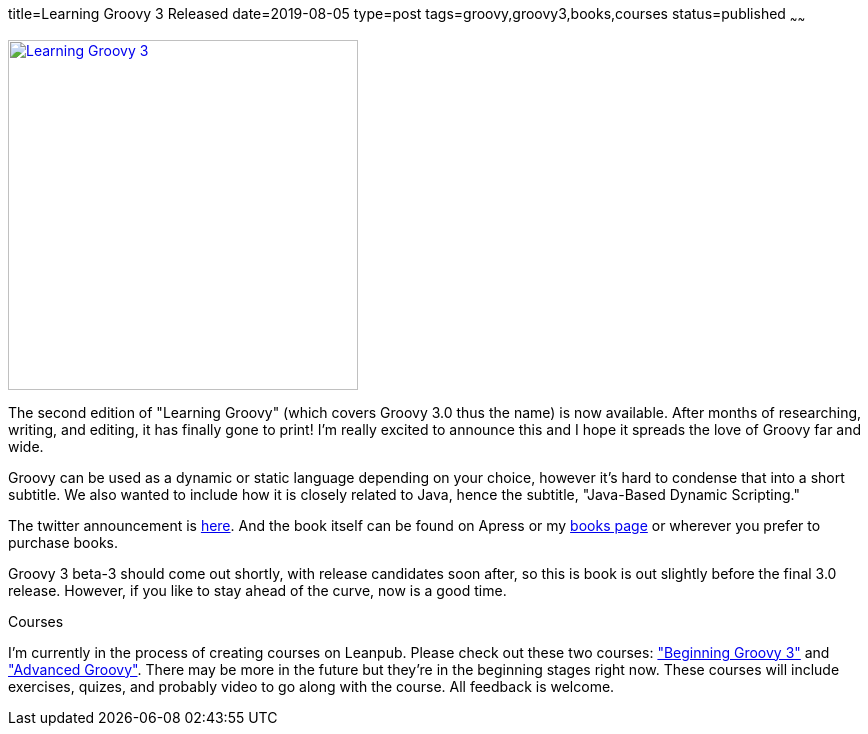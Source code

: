 title=Learning Groovy 3 Released
date=2019-08-05
type=post
tags=groovy,groovy3,books,courses
status=published
~~~~~~

[link=//github.adamldavis.com/books.html]
image::images/learninggroovy3.jpeg[Learning Groovy 3,350]

The second edition of "Learning Groovy" (which covers Groovy 3.0 thus the name) is now available. After months of researching, writing, and editing, it has finally gone to print! I'm really excited to announce this and I hope it spreads the love of Groovy far and wide.

Groovy can be used as a dynamic or static language depending on your choice, however it's hard to condense that into a short subtitle. We also wanted to include how it is closely related to Java, hence the subtitle, "Java-Based Dynamic Scripting."

The twitter announcement is https://twitter.com/adamldavis/status/1157685694111932417[here]. And the book itself can be found on Apress or my http://github.adamldavis.com/books.html[books page] or wherever you prefer to purchase books.

Groovy 3 beta-3 should come out shortly, with release candidates soon after, so this is book is out slightly before the final 3.0 release. However, if you like to stay ahead of the curve, now is a good time. 

.Courses
****
I'm currently in the process of creating courses on Leanpub. Please check out these two courses: https://leanpub.com/c/learninggroovy3["Beginning Groovy 3"] and https://leanpub.com/c/advancedgroovycourse["Advanced Groovy"]. There may be more in the future but they're in the beginning stages right now. These courses will include exercises, quizes, and probably video to go along with the course. All feedback is welcome. 
****

